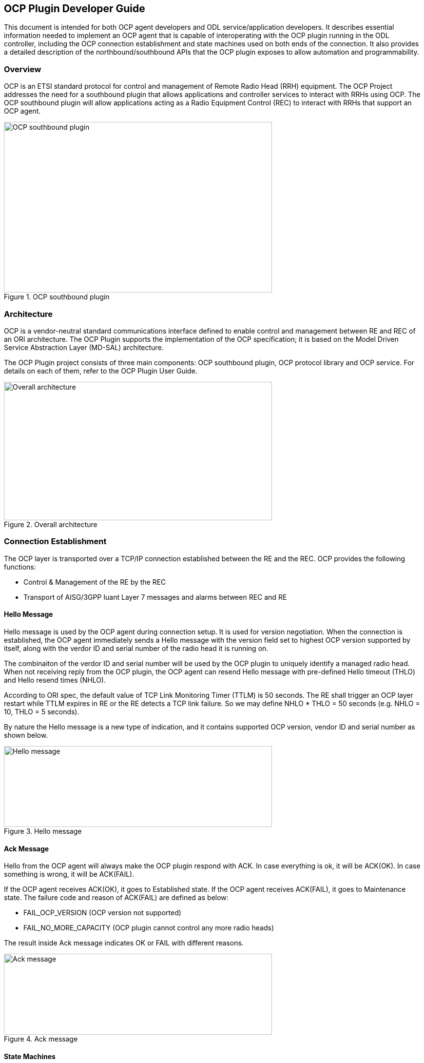 == OCP Plugin Developer Guide
This document is intended for both OCP agent developers and ODL service/application developers.
It describes essential information needed to implement an OCP agent that is capable of interoperating
with the OCP plugin running in the ODL controller, including the OCP connection establishment and
state machines used on both ends of the connection. It also provides a detailed description of the
northbound/southbound APIs that the OCP plugin exposes to allow automation and programmability.

=== Overview
OCP is an ETSI standard protocol for control and management of Remote Radio Head (RRH)
equipment. The OCP Project addresses the need for a southbound plugin that allows
applications and controller services to interact with RRHs using OCP. The OCP southbound
plugin will allow applications acting as a Radio Equipment Control (REC) to interact
with RRHs that support an OCP agent.

.OCP southbound plugin
image::ocpplugin/ocp-sb-plugin.jpg[OCP southbound plugin, 550, 350]

=== Architecture
OCP is a vendor-neutral standard communications interface defined to enable control and management
between RE and REC of an ORI architecture. The OCP Plugin supports the implementation of the OCP
specification; it is based on the Model Driven Service Abstraction Layer (MD-SAL) architecture.

The OCP Plugin project consists of three main components: OCP southbound plugin, OCP protocol library
and OCP service. For details on each of them, refer to the OCP Plugin User Guide.

.Overall architecture
image::ocpplugin/plugin-design.jpg[Overall architecture, 550, 284]

=== Connection Establishment
The OCP layer is transported over a TCP/IP connection established between the RE and the REC.
OCP provides the following functions:

* Control & Management of the RE by the REC
* Transport of AISG/3GPP Iuant Layer 7 messages and alarms between REC and RE

==== Hello Message
Hello message is used by the OCP agent during connection setup. It is used for version negotiation.
When the connection is established, the OCP agent immediately sends a Hello message with the version
field set to highest OCP version supported by itself, along with the verdor ID and serial number of
the radio head it is running on.

The combinaiton of the verdor ID and serial number will be used by the OCP plugin to uniquely identify
a managed radio head. When not receiving reply from the OCP plugin, the OCP agent can resend Hello
message with pre-defined Hello timeout (THLO) and Hello resend times (NHLO).

According to ORI spec, the default value of TCP Link Monitoring Timer (TTLM) is 50 seconds. The RE shall
trigger an OCP layer restart while TTLM expires in RE or the RE detects a TCP link failure. So we may
define NHLO * THLO = 50 seconds (e.g. NHLO = 10, THLO = 5 seconds).

By nature the Hello message is a new type of indication, and it contains supported OCP version, vendor
ID and serial number as shown below.

.Hello message
image::ocpplugin/hello-message.jpg[Hello message, 550, 166]

==== Ack Message
Hello from the OCP agent will always make the OCP plugin respond with ACK. In case everything is ok,
it will be ACK(OK). In case something is wrong, it will be ACK(FAIL).

If the OCP agent receives ACK(OK), it goes to Established state. If the OCP agent receives ACK(FAIL),
it goes to Maintenance state. The failure code and reason of ACK(FAIL) are defined as below:

* FAIL_OCP_VERSION (OCP version not supported)
* FAIL_NO_MORE_CAPACITY (OCP plugin cannot control any more radio heads)

The result inside Ack message indicates OK or FAIL with different reasons.

.Ack message
image::ocpplugin/ack-message.jpg[Ack message, 550, 166]

==== State Machines
The following figures illustrate the Finite State Machine (FSM) of the OCP agent and OCP plugin
for new connection procedure.

.OCP agent state machine
image::ocpplugin/ocpagent-state-machine.jpg[OCP agent state machine, 550, 320]

.OCP plugin state machine
image::ocpplugin/ocpplugin-state-machine.jpg[OCP plugin state machine, 550, 317]

=== Northbound APIs
There are ten exposed northbound APIs: health-check, set-time, re-reset, get-param,
modify-param, create-obj, delete-obj, get-state, modify-state and get-fault

==== health-check
The Health Check procedure allows the application to verify that the OCP layer is functioning
correctly at the RE.

Default URL: http://localhost:8181/restconf/operations/ocp-service:health-check-nb

===== POST Input

[options="header"]
|=======
|Field Name | Type | Description | Example | Required?
| nodeId | String | Inventory node reference for OCP radio head | ocp:MTI-101-200 | Yes
| tcpLinkMonTimeout | unsignedShort | TCP Link Monitoring Timeout (unit: seconds) | 50 | Yes
|=======

.Example
----
{
    "health-check-nb": {
        "input": {
            "nodeId": "ocp:MTI-101-200",
            "tcpLinkMonTimeout": "50"
        }
    }
}
----

===== POST Output

[options="header"]
|=======
|Field Name | Type | Description
| result | String, enumerated | Common default result codes
|=======

.Example
----
{
    "output": {
        "result": "SUCCESS"
    }
}
----

==== set-time
The Set Time procedure allows the application to set/update the absolute time reference that
shall be used by the RE.

Default URL: http://localhost:8181/restconf/operations/ocp-service:set-time-nb

===== POST Input

[options="header"]
|=======
|Field Name | Type | Description | Example | Required?
| nodeId | String | Inventory node reference for OCP radio head | ocp:MTI-101-200 | Yes
| newTime | dateTime | New datetime setting for radio head | 2016-04-26T10:23:00-05:00 | Yes
|=======

.Example
----
{
    "set-time-nb": {
        "input": {
            "nodeId": "ocp:MTI-101-200",
            "newTime": "2016-04-26T10:23:00-05:00"
        }
    }
}
----

===== POST Output

[options="header"]
|=======
|Field Name | Type | Description
| result | String, enumerated | Common default result codes + FAIL_INVALID_TIMEDATA
|=======

.Example
----
{
    "output": {
        "result": "SUCCESS"
    }
}
----

==== re-reset
The RE Reset procedure allows the application to reset a specific RE.

Default URL: http://localhost:8181/restconf/operations/ocp-service:re-reset-nb

===== POST Input

[options="header"]
|=======
|Field Name | Type | Description | Example | Required?
| nodeId | String | Inventory node reference for OCP radio head | ocp:MTI-101-200 | Yes
|=======

.Example
----
{
    "re-reset-nb": {
        "input": {
            "nodeId": "ocp:MTI-101-200"
        }
    }
}
----

===== POST Output

[options="header"]
|=======
|Field Name | Type | Description
| result | String, enumerated | Common default result codes
|=======

.Example
----
{
    "output": {
        "result": "SUCCESS"
    }
}
----

==== get-param
The Object Parameter Reporting procedure allows the application to retrieve the following information:

. the defined object types and instances within the Resource Model of the RE
. the values of the parameters of the objects

Default URL: http://localhost:8181/restconf/operations/ocp-service:get-param-nb

===== POST Input

[options="header"]
|=======
|Field Name | Type | Description | Example | Required?
| nodeId | String | Inventory node reference for OCP radio head | ocp:MTI-101-200 | Yes
| objId | String | Object ID | RxSigPath_5G:1 | Yes
| paramName | String | Parameter name | dataLink | Yes
|=======

.Example
----
{
    "get-param-nb": {
        "input": {
            "nodeId": "ocp:MTI-101-200",
            "objId": "RxSigPath_5G:1",
            "paramName": "dataLink"
        }
    }
}
----

===== POST Output

[options="header"]
|=======
|Field Name | Type | Description
| id | String | Object ID
| name | String | Object parameter name
| value | String | Object parameter value
| result | String, enumerated | Common default result codes + "FAIL_UNKNOWN_OBJECT", "FAIL_UNKNOWN_PARAM"
|=======

.Example
----
{
    "output": {
        "obj": [
            {
                "id": "RxSigPath_5G:1",
                "param": [
                    {
                        "name": "dataLink",
                        "value": "dataLink:1"
                    }
                ]
            }
        ],
        "result": "SUCCESS"
    }
}
----

==== modify-param
The Object Parameter Modification procedure allows the application to configure the values of the
parameters of the objects identified by the Resource Model.

Default URL: http://localhost:8181/restconf/operations/ocp-service:modify-param-nb

===== POST Input

[options="header"]
|=======
|Field Name | Type | Description | Example | Required?
| nodeId | String | Inventory node reference for OCP radio head | ocp:MTI-101-200 | Yes
| objId | String | Object ID | RxSigPath_5G:1 | Yes
| name | String | Object parameter name | dataLink | Yes
| value | String | Object parameter value | dataLink:1 | Yes
|=======

.Example
----
{
    "modify-param-nb": {
        "input": {
            "nodeId": "ocp:MTI-101-200",
            "objId": "RxSigPath_5G:1",
            "param": [
                {
                    "name": "dataLink",
                    "value": "dataLink:1"
                }
            ]
        }
    }
}
----

===== POST Output

[options="header"]
|=======
|Field Name | Type | Description
| objId | String | Object ID
| globResult | String, enumerated | Common default result codes + "FAIL_UNKNOWN_OBJECT", "FAIL_PARAMETER_FAIL",
  "FAIL_NOSUCH_RESOURCE"
| name | String | Object parameter name
| result | String, enumerated | "SUCCESS", "FAIL_UNKNOWN_PARAM", "FAIL_PARAM_READONLY", "FAIL_PARAM_LOCKREQUIRED",
  "FAIL_VALUE_OUTOF_RANGE", "FAIL_VALUE_TYPE_ERROR"
|=======

.Example
----
{
    "output": {
        "objId": "RxSigPath_5G:1",
        "globResult": "SUCCESS",
        "param": [
            {
                "name": "dataLink",
                "result": "SUCCESS"
            }
        ]
    }
}
----

==== create-obj
The Object Creation procedure allows the application to create and initialize a new instance
of the given object type on the RE.

Default URL: http://localhost:8181/restconf/operations/ocp-service:create-obj-nb

===== POST Input

[options="header"]
|=======
|Field Name | Type | Description | Example | Required?
| nodeId | String | Inventory node reference for OCP radio head | ocp:MTI-101-200 | Yes
| objType | String | Object type | RxSigPath_5G | Yes
| name | String | Object parameter name | dataLink | No
| value | String | Object parameter value | dataLink:1 | No
|=======

.Example
----
{
    "create-obj-nb": {
        "input": {
            "nodeId": "ocp:MTI-101-200",
            "objType": "RxSigPath_5G",
            "param": [
                {
                    "name": "dataLink",
                    "value": "dataLink:1"
                }
            ]
        }
    }
}
----

===== POST Output

[options="header"]
|=======
|Field Name | Type | Description
| objId | String | Object ID
| globResult | String, enumerated | Common default result codes + "FAIL_UNKNOWN_OBJTYPE", "FAIL_STATIC_OBJTYPE",
  "FAIL_UNKNOWN_OBJECT", "FAIL_CHILD_NOTALLOWED", "FAIL_OUTOF_RESOURCES" "FAIL_PARAMETER_FAIL", "FAIL_NOSUCH_RESOURCE"
| name | String | Object parameter name
| result | String, enumerated | "SUCCESS", "FAIL_UNKNOWN_PARAM", "FAIL_PARAM_READONLY", "FAIL_PARAM_LOCKREQUIRED",
  "FAIL_VALUE_OUTOF_RANGE", "FAIL_VALUE_TYPE_ERROR"
|=======

.Example
----
{
    "output": {
        "objId": "RxSigPath_5G:0",
        "globResult": "SUCCESS",
        "param": [
            {
                "name": "dataLink",
                "result": "SUCCESS"
            }
        ]
    }
}
----

==== delete-obj
The Object Deletion procedure allows the application to delete a given object instance and
recursively its entire child objects on the RE.

Default URL: http://localhost:8181/restconf/operations/ocp-service:delete-obj-nb

===== POST Input

[options="header"]
|=======
|Field Name | Type | Description | Example | Required?
| nodeId | String | Inventory node reference for OCP radio head | ocp:MTI-101-200 | Yes
| objId | String | Object ID | RxSigPath_5G:1 | Yes
|=======

.Example
----
{
    "delete-obj-nb": {
        "input": {
            "nodeId": "ocp:MTI-101-200",
            "obj-id": "RxSigPath_5G:0"
        }
    }
}
----

===== POST Output

[options="header"]
|=======
|Field Name | Type | Description
| result | String, enumerated | Common default result codes + "FAIL_UNKNOWN_OBJECT",
  "FAIL_STATIC_OBJTYPE", "FAIL_LOCKREQUIRED"
|=======

.Example
----
{
    "output": {
        "result": "SUCCESS"
    }
}
----

==== get-state
The Object State Reporting procedure allows the application to acquire the current state
(for the requested state type) of one or more objects of the RE resource model, and
additionally configure event-triggered reporting of the detected state changes for all
state types of the indicated objects.

Default URL: http://localhost:8181/restconf/operations/ocp-service:get-state-nb

===== POST Input

[options="header"]
|=======
|Field Name | Type | Description | Example | Required?
| nodeId | String | Inventory node reference for OCP radio head | ocp:MTI-101-200 | Yes
| objId | String | Object ID | RxSigPath_5G:1 | Yes
| stateType | String, enumerated | Valid values: "AST", "FST", "ALL" | ALL | Yes
| eventDrivenReporting | Boolean | Event-triggered reporting of state change | true | Yes
|=======

.Example
----
{
    "get-state-nb": {
        "input": {
            "nodeId": "ocp:MTI-101-200",
            "objId": "antPort:0",
            "stateType": "ALL",
            "eventDrivenReporting": "true"
        }
    }
}
----

===== POST Output

[options="header"]
|=======
|Field Name | Type | Description
| id | String | Object ID
| type | String, enumerated | State type. Valid values: "AST", "FST
| value | String, enumerated | State value. Valid values: For state type = "AST": "LOCKED", "UNLOCKED".
  For state type = "FST": "PRE_OPERATIONAL", "OPERATIONAL", "DEGRADED", "FAILED", "NOT_OPERATIONAL", "DISABLED"
| result | String, enumerated | Common default result codes + "FAIL_UNKNOWN_OBJECT", "FAIL_UNKNOWN_STATETYPE",
  "FAIL_VALUE_OUTOF_RANGE"
|=======

.Example
----
{
    "output": {
        "obj": [
            {
                "id": "antPort:0",
                "state": [
                    {
                        "type": "FST",
                        "value": "DISABLED"
                    },
                    {
                        "type": "AST",
                        "value": "LOCKED"
                    }
                ]
            }
        ],
        "result": "SUCCESS"
    }
}
----

==== modify-state
The Object State Modification procedure allows the application to trigger a change in the
state of an object of the RE Resource Model.

Default URL: http://localhost:8181/restconf/operations/ocp-service:modify-state-nb

===== POST Input

[options="header"]
|=======
|Field Name | Type | Description | Example | Required?
| nodeId | String | Inventory node reference for OCP radio head | ocp:MTI-101-200 | Yes
| objId | String | Object ID | RxSigPath_5G:1 | Yes
| stateType | String, enumerated | Valid values: "AST", "FST", "ALL" | AST | Yes
| stateValue | String, enumerated | Valid values: For state type = "AST": "LOCKED", "UNLOCKED".
  For state type = "FST": "PRE_OPERATIONAL", "OPERATIONAL", "DEGRADED", "FAILED", "NOT_OPERATIONAL", "DISABLED" | LOCKED | Yes
|=======

.Example
----
{
    "modify-state-nb": {
        "input": {
            "nodeId": "ocp:MTI-101-200",
            "objId": "RxSigPath_5G:1",
            "stateType": "AST",
            "stateValue": "LOCKED"
        }
    }
}
----

===== POST Output

[options="header"]
|=======
|Field Name | Type | Description
| objId | String | Object ID
| stateType | String, enumerated | State type. Valid values: "AST", "FST
| stateValue | String, enumerated | State value. Valid values: For state type = "AST": "LOCKED", "UNLOCKED".
  For state type = "FST": "PRE_OPERATIONAL", "OPERATIONAL", "DEGRADED", "FAILED", "NOT_OPERATIONAL", "DISABLED"
| result | String, enumerated | Common default result codes + "FAIL_UNKNOWN_OBJECT", "FAIL_UNKNOWN_STATETYPE",
"FAIL_UNKNOWN_STATEVALUE", "FAIL_STATE_READONLY", "FAIL_RESOURCE_UNAVAILABLE", "FAIL_RESOURCE_INUSE",
"FAIL_PARENT_CHILD_CONFLICT", "FAIL_PRECONDITION_NOTMET
|=======

.Example
----
{
    "output": {
        "objId": "RxSigPath_5G:1",
        "stateType": "AST",
        "stateValue": "LOCKED",
        "result": "SUCCESS",
    }
}
----

==== get-fault
The Fault Reporting procedure allows the application to acquire information about all current
active faults associated with a primary object, as well as configure the RE to report when the
fault status changes for any of faults associated with the indicated primary object.

Default URL: http://localhost:8181/restconf/operations/ocp-service:get-fault-nb

===== POST Input

[options="header"]
|=======
|Field Name | Type | Description | Example | Required?
| nodeId | String | Inventory node reference for OCP radio head | ocp:MTI-101-200 | Yes
| objId | String | Object ID | RE:0 | Yes
| eventDrivenReporting | Boolean | Event-triggered reporting of fault | true | Yes
|=======

.Example
----
{
    "get-fault-nb": {
        "input": {
            "nodeId": "ocp:MTI-101-200",
            "objId": "RE:0",
            "eventDrivenReporting": "true"
        }
    }
}
----

===== POST Output

[options="header"]
|=======
|Field Name | Type | Description
| result | String, enumerated | Common default result codes + "FAIL_UNKNOWN_OBJECT", "FAIL_VALUE_OUTOF_RANGE"
| id (obj) | String | Object ID
| id (fault) | String | Fault ID
| severity | String | Fault severity
| timestamp | dateTime | Time stamp
| descr | String | Text description
| affectedObj | String | Affected object
|=======

.Example
----
{
    "output": {
        "result": "SUCCESS",
        "obj": [
            {
                "id": "RE:0",
                "fault": [
                    {
                        "id": "FAULT_OVERTEMP",
                        "severity": "DEGRADED",
                        "timestamp": "2012-02-12T16:35:00",
                        "descr": "PA temp too high; Pout reduced",
                        "affectedObj": [
                            "TxSigPath_EUTRA:0",
                            "TxSigPath_EUTRA:1"
                        ]
                    },
                    {
                        "id": "FAULT_VSWR_OUTOF_RANGE",
                        "severity": "WARNING",
                        "timestamp": "2012-02-12T16:01:05",
                    }
                ]
            }
        ],
    }
}
----

NOTE:
The northbound APIs described above wrap the southbound APIs to make them accessible to external applications
via RESTCONF, as well as take care of synchronizing the RE resource model between radio heads and the controller's
datastore. See applications/ocp-service/src/main/yang/ocp-resourcemodel.yang for the yang representation of the RE
resource model.

=== Java Interfaces (Southbound APIs)
The southbound APIs provide concrete implementation of the following OCP elementary functions:  health-check,
set-time, re-reset, get-param, modify-param, create-obj, delete-obj, get-state, modify-state and get-fault.
Any ODL services/applications (of course, including OCP service) wanting to speak OCP to radio heads will
need to use them.

==== SalDeviceMgmtService
Interface SalDeviceMgmtService defines three methods corresponding to health-check, set-time and re-reset.

.SalDeviceMgmtService.java
----
package org.opendaylight.yang.gen.v1.urn.opendaylight.ocp.device.mgmt.rev150811;

public interface SalDeviceMgmtService
    extends
    RpcService
{
 
    Future<RpcResult<HealthCheckOutput>> healthCheck(HealthCheckInput input);

    Future<RpcResult<SetTimeOutput>> setTime(SetTimeInput input);

    Future<RpcResult<ReResetOutput>> reReset(ReResetInput input);

}
----

==== SalConfigMgmtService
Interface SalConfigMgmtService defines two methods corresponding to get-param and modify-param.

.SalConfigMgmtService.java
----
package org.opendaylight.yang.gen.v1.urn.opendaylight.ocp.config.mgmt.rev150811;

public interface SalConfigMgmtService
    extends
    RpcService
{

    Future<RpcResult<GetParamOutput>> getParam(GetParamInput input);

    Future<RpcResult<ModifyParamOutput>> modifyParam(ModifyParamInput input);

}
----

==== SalObjectLifecycleService
Interface SalObjectLifecycleService defines two methods corresponding to create-obj and delete-obj.

.SalObjectLifecycleService.java
----
package org.opendaylight.yang.gen.v1.urn.opendaylight.ocp.object.lifecycle.rev150811;

public interface SalObjectLifecycleService
    extends
    RpcService
{

    Future<RpcResult<CreateObjOutput>> createObj(CreateObjInput input);

    Future<RpcResult<DeleteObjOutput>> deleteObj(DeleteObjInput input);

}
----

==== SalObjectStateMgmtService
Interface SalObjectStateMgmtService defines two methods corresponding to get-state and modify-state.

.SalObjectStateMgmtService.java
----
package org.opendaylight.yang.gen.v1.urn.opendaylight.ocp.object.state.mgmt.rev150811;

public interface SalObjectStateMgmtService
    extends
    RpcService
{

    Future<RpcResult<GetStateOutput>> getState(GetStateInput input);

    Future<RpcResult<ModifyStateOutput>> modifyState(ModifyStateInput input);

}
----

==== SalFaultMgmtService
Interface SalFaultMgmtService defines only one method corresponding to get-fault.

.SalFaultMgmtService.java
----
package org.opendaylight.yang.gen.v1.urn.opendaylight.ocp.fault.mgmt.rev150811;

public interface SalFaultMgmtService
    extends
    RpcService
{

    Future<RpcResult<GetFaultOutput>> getFault(GetFaultInput input);

}
----

=== Notifications
In addition to indication messages, the OCP southbound plugin will translate specific events
(e.g., connect, disconnect) coming up from the OCP protocol library into MD-SAL Notification
objects and then publish them to the MD-SAL. Also, the OCP service will notify the completion
of certain operation via Notification as well.

==== SalDeviceMgmtListener
An onDeviceConnected Notification will be published to the MD-SAL as soon as a
radio head is connected to the controller, and when that radio head is disconnected
the OCP southbound plugin will publish an onDeviceDisconnected Notification in response
to the disconnect event propagated from the OCP protocol library.

.SalDeviceMgmtListener.java
----
package org.opendaylight.yang.gen.v1.urn.opendaylight.ocp.device.mgmt.rev150811;

public interface SalDeviceMgmtListener
    extends
    NotificationListener
{

    void onDeviceConnected(DeviceConnected notification);

    void onDeviceDisconnected(DeviceDisconnected notification);

}
----

==== OcpServiceListener
The OCP service will publish an onAlignmentCompleted Notification to the MD-SAL once
it has completed the OCP alignment procedure with the radio head.

.OcpServiceListener.java
----
package org.opendaylight.yang.gen.v1.urn.opendaylight.params.xml.ns.yang.ocp.applications.ocp.service.rev150811;

public interface OcpServiceListener
    extends
    NotificationListener
{

    void onAlignmentCompleted(AlignmentCompleted notification);

}
----

==== SalObjectStateMgmtListener
When receiving a state change indication message, the OCP southbound plugin will propagate
the indication message to upper layer services/applications by publishing a corresponding
onStateChangeInd Notification to the MD-SAL.

.SalObjectStateMgmtListener.java
----
package org.opendaylight.yang.gen.v1.urn.opendaylight.ocp.object.state.mgmt.rev150811;

public interface SalObjectStateMgmtListener
    extends
    NotificationListener
{

    void onStateChangeInd(StateChangeInd notification);

}
----

==== SalFaultMgmtListener
When receiving a fault indication message, the OCP southbound plugin will propagate
the indication message to upper layer services/applications by publishing a corresponding
onFaultInd Notification to the MD-SAL.

.SalFaultMgmtListener.java
----
package org.opendaylight.yang.gen.v1.urn.opendaylight.ocp.fault.mgmt.rev150811;

public interface SalFaultMgmtListener
    extends
    NotificationListener
{

    void onFaultInd(FaultInd notification);

}
----
